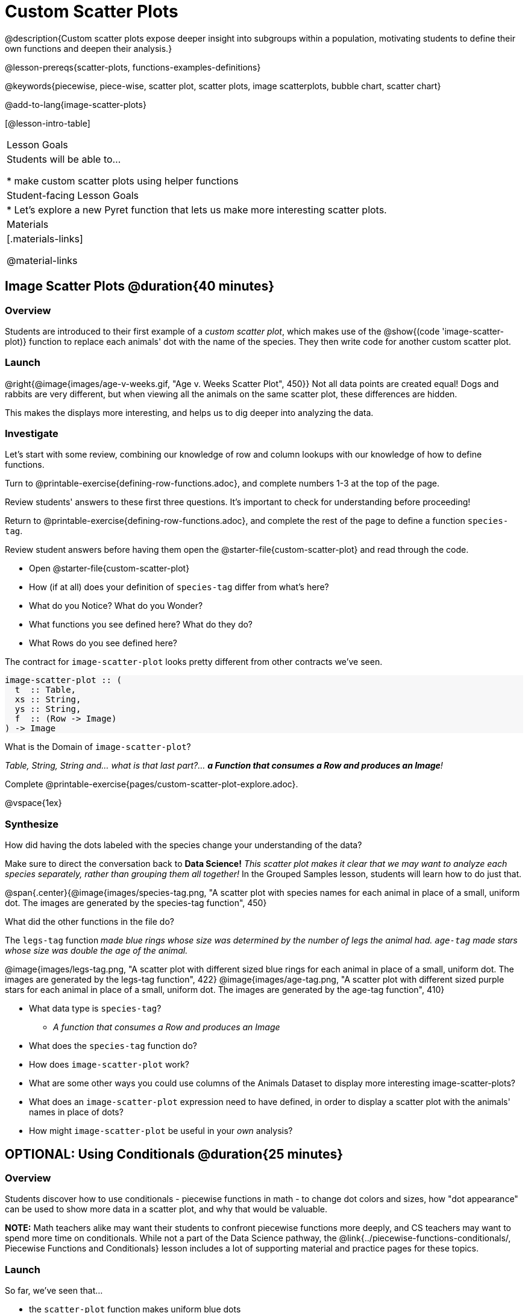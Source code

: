 = Custom Scatter Plots

++++
<style>
.strategy-box { width: 100%; }

.comparison * { font-size: 0.75rem !important; }
.comparison td { background: #f7f7f8; padding: 0 !important; }
.comparison .highlight { padding: 0 !important; }

#content .forceShading { background-color: #f7f7f8; }
</style>
++++

@description{Custom scatter plots expose deeper insight into subgroups within a population, motivating students to define their own functions and deepen their analysis.}

@lesson-prereqs{scatter-plots, functions-examples-definitions}

@keywords{piecewise, piece-wise, scatter plot, scatter plots, image scatterplots, bubble chart, scatter chart}

@add-to-lang{image-scatter-plots}

[@lesson-intro-table]
|===

| Lesson Goals
| Students will be able to...

* make custom scatter plots using helper functions

| Student-facing Lesson Goals
|
* Let's explore a new Pyret function that lets us make more interesting scatter plots.

| Materials
|[.materials-links]

@material-links

|===

== Image Scatter Plots @duration{40 minutes}

=== Overview

Students are introduced to their first example of a _custom scatter plot_, which makes use of the @show{(code 'image-scatter-plot)} function to replace each animals' dot with the name of the species. They then write code for another custom scatter plot.

=== Launch

@right{@image{images/age-v-weeks.gif, "Age v. Weeks Scatter Plot", 450}} Not all data points are created equal! Dogs and rabbits are very different, but when viewing all the animals on the same scatter plot, these differences are hidden.

This makes the displays more interesting, and helps us to dig deeper into analyzing the data.

=== Investigate

Let's start with some review, combining our knowledge of row and column lookups with our knowledge of how to define functions.

[.lesson-instruction]
Turn to @printable-exercise{defining-row-functions.adoc}, and complete numbers 1-3 at the top of the page.

Review students' answers to these first three questions. It's important to check for understanding before proceeding!

[.lesson-instruction]
Return to @printable-exercise{defining-row-functions.adoc}, and complete the rest of the page to define a function `species-tag`.

Review student answers before having them open the @starter-file{custom-scatter-plot} and read through the code.

[.lesson-instruction]
* Open @starter-file{custom-scatter-plot}
* How (if at all) does your definition of `species-tag` differ from what's here?
* What do you Notice? What do you Wonder?
* What functions you see defined here? What do they do?
* What Rows do you see defined here?

The contract for `image-scatter-plot` looks pretty different from other contracts we've seen.

[.forceShading]
--
```
image-scatter-plot :: (
  t  :: Table,
  xs :: String,
  ys :: String,
  f  :: (Row -> Image)
) -> Image
```
--

[.lesson-instruction]
What is the Domain of `image-scatter-plot`?

_Table, String, String and... what is that last part?... *a Function that consumes a Row and produces an Image*!_

[.lesson-instruction]
Complete @printable-exercise{pages/custom-scatter-plot-explore.adoc}.

@vspace{1ex}

=== Synthesize

[.lesson-instruction]
How did having the dots labeled with the species change your understanding of the data?

Make sure to direct the conversation back to *Data Science!*
__This scatter plot makes it clear that we may want to analyze each species separately, rather than grouping them all together!__ In the Grouped Samples lesson, students will learn how to do just that.

@span{.center}{@image{images/species-tag.png, "A scatter plot with species names for each animal in place of a small, uniform dot. The images are generated by the species-tag function", 450}

[.lesson-instruction]
What did the other functions in the file do?

The `legs-tag` function _made blue rings whose size was determined by the number of legs the animal had. `age-tag` made stars whose size was double the age of the animal._

[.center]
--
@image{images/legs-tag.png, "A scatter plot with different sized blue rings for each animal in place of a small, uniform dot. The images are generated by the legs-tag function", 422} @image{images/age-tag.png, "A scatter plot with different sized purple stars for each animal in place of a small, uniform dot. The images are generated by the age-tag function", 410}
--
[.lesson-instruction]
* What data type is `species-tag`?
** _A function that consumes a Row and produces an Image_
* What does the `species-tag` function do?
* How does `image-scatter-plot` work?
* What are some other ways you could use columns of the Animals Dataset to display more interesting image-scatter-plots?
* What does an `image-scatter-plot` expression need to have defined, in order to display a scatter plot with the animals' names in place of dots?
* How might `image-scatter-plot` be useful in your _own_ analysis?

== OPTIONAL: Using Conditionals @duration{25 minutes}

=== Overview
Students discover how to use conditionals - piecewise functions in math - to change dot colors and sizes, how "dot appearance" can be used to show more data in a scatter plot, and why that would be valuable.

*NOTE:* Math teachers alike may want their students to confront piecewise functions more deeply, and CS teachers may want to spend more time on conditionals. While not a part of the Data Science pathway, the @link{../piecewise-functions-conditionals/, Piecewise Functions and Conditionals} lesson includes a lot of supporting material and practice pages for these topics.

=== Launch
So far, we've seen that...

* the `scatter-plot` function makes uniform blue dots
* the `image-scatter-plot` function can label each point with some text, a different sized dot, or a star.

What other ideas do you have for how else we could make scatter plots be more interesting than the ones with plain blue dots?

_Students might suggest using other colors, using letters, using numbers, using coordinates, using different shapes, using different sizes, etc._

_To get more out of the `image-scatter-plot` function, we'll need to use a different kind of function called a "piecewise function"._

@comment{
[.lesson-instruction]
* Take a moment and make a prediction. How do you think the age of an animal impacts how long it takes to be adopted?
* Which of these scatter plots best matches your prediction?
}

[.lesson-instruction]
--
* Open the @opt-starter-file{piecewise-custom-scatter-plot} and complete @opt-printable-exercise{pages/species-dot-explore.adoc}.

@center{@image{images/age-v-weeks-species-dot.png, "Age v. Weeks Scatter Plot", 450}}

* What does this new visualization tell us about the relationship between age and weeks?
* What other analysis would be helpful here?
--

=== Investigate

[.lesson-instruction]
* Open @opt-printable-exercise{species-dot-dr.adoc}
* What is the contract for `species-dot`?
* What is the purpose of `species-dot`?
* How many examples do we need to write?
* OPTIONAL: Complete the @opt-printable-exercise{sex-dot-dr.adoc}, to write a new helper function that will make differently-colored dots based on the animals' sex.

Make sure that students write the Contract a __first__ , and check in with their partner __and__ the teacher before proceeding.

Once they've got the Contract, have them come up with `examples:` for _each sex_. Once again, have them check with a partner _and_ the teacher before finishing the page.

[.lesson-instruction]
Once another student _and_ the teacher have checked your work, type the `sex-dot` function into your starter file, and use it to make an `image-scatter-plot` using `age` as the x-axis and `weeks` as the y-axis.

Debrief, and ask students to explain what the code does. Pay special attention to students' ability to articulate the "if/then" statements!

[.lesson-instruction]
- Turn to @opt-printable-exercise{pages/species-image-explore.adoc} and open the @opt-starter-file{custom-animals} Starter File.
- How does using clipart help us to better understand the data?
- What _risks_ might there be to using clipart in displays?
- We have seen a lot of different image scatter plots today! What ideas do you have for how `image-scatter-plot` could be used to deepen the analysis of your dataset?


[.strategy-box, cols="1a", grid="none", stripes="none"]
|===
|
@span{.title}{ Optional: When your conditional is _already_ a Boolean }
If you have time or students who are ready for a challenge, you can also have them make a scatter plot for dots distinguishing whether the animal is fixed or not using the directions at the end of the starter file or @opt-printable-exercise{fixed-dot-dr.adoc}. Students will discover that this is a little different from the other two functions they've seen because `fixed` is already a Boolean column! The code will work if written in either of the following ways:
[.comparison, cols="<4a,<3a", options="header"]
!===
! Checking the Boolean
! Using the Boolean Directly

!
```
fun fixed-dot(r):
  if      (r["fixed"] == true) : circle(5, "solid", "green")
  else if (r["fixed"] == false): circle(5, "solid", "black")
  end
end
```
!
```
fun fixed-dot(r):
  if r["fixed"]: circle(5, "solid", "green")
  else: circle(5, "solid", "black")
  end
end
```
!===

For students who are really ready for a challenge, direct them to the @opt-starter-file{custom-scatter-plot-w-range} and @opt-printable-exercise{value-range-dot-explore.adoc}

|===


=== Synthesize
How do piecewise functions expand what is possible with the `image-scatter-plot` function?

